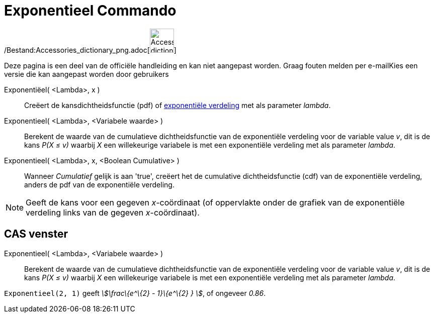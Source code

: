 = Exponentieel Commando
:page-en: commands/Exponential_Command
ifdef::env-github[:imagesdir: /nl/modules/ROOT/assets/images]

/Bestand:Accessories_dictionary_png.adoc[image:48px-Accessories_dictionary.png[Accessories
dictionary.png,width=48,height=48]]

Deze pagina is een deel van de officiële handleiding en kan niet aangepast worden. Graag fouten melden per
e-mail[.mw-selflink .selflink]##Kies een versie die kan aangepast worden door gebruikers##

Exponentiëel( <Lambda>, x )::
  Creëert de kansdichtheidsfunctie (pdf) of http://en.wikipedia.org/wiki/Exponential_distribution[exponentiële
  verdeling] met als parameter _lambda_.
Exponentieel( <Lambda>, <Variabele waarde> )::
  Berekent de waarde van de cumulatieve dichtheidsfunctie van de exponentiële verdeling voor de variable value _v_, dit
  is de kans _P(X ≤ v)_ waarbij _X_ een willekeurige variabele is met een exponentiële verdeling met als parameter
  _lambda_.
Exponentieel( <Lambda>, x, <Boolean Cumulative> )::
  Wanneer _Cumulatief_ gelijk is aan 'true', creëert het de cumulative dichtheidsfunctie (cdf) van de exponentiële
  verdeling, anders de pdf van de exponentiële verdeling.

[NOTE]
====

Geeft de kans voor een gegeven _x_-coördinaat (of oppervlakte onder de grafiek van de exponentiële verdeling links van
de gegeven _x_-coördinaat).

====

== CAS venster

Exponentieel( <Lambda>, <Variabele waarde> )::
  Berekent de waarde van de cumulatieve dichtheidsfunctie van de exponentiële verdeling voor de variable value _v_, dit
  is de kans _P(X ≤ v)_ waarbij _X_ een willekeurige variabele is met een exponentiële verdeling met als parameter
  _lambda_.

[EXAMPLE]
====

`++Exponentieel(2, 1)++` geeft _stem:[\frac\{e^\{2} - 1}\{e^\{2} } ]_, of ongeveer _0.86_.

====
